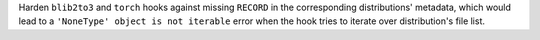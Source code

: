 Harden ``blib2to3`` and ``torch`` hooks against missing ``RECORD`` in
the corresponding distributions' metadata, which would lead to a
``'NoneType' object is not iterable`` error when the hook tries to iterate
over distribution's file list.
